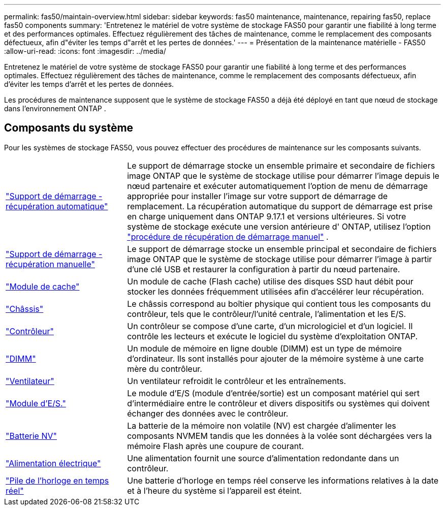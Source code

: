 ---
permalink: fas50/maintain-overview.html 
sidebar: sidebar 
keywords: fas50 maintenance, maintenance, repairing fas50, replace fas50 components 
summary: 'Entretenez le matériel de votre système de stockage FAS50 pour garantir une fiabilité à long terme et des performances optimales. Effectuez régulièrement des tâches de maintenance, comme le remplacement des composants défectueux, afin d"éviter les temps d"arrêt et les pertes de données.' 
---
= Présentation de la maintenance matérielle - FAS50
:allow-uri-read: 
:icons: font
:imagesdir: ../media/


[role="lead"]
Entretenez le matériel de votre système de stockage FAS50 pour garantir une fiabilité à long terme et des performances optimales. Effectuez régulièrement des tâches de maintenance, comme le remplacement des composants défectueux, afin d'éviter les temps d'arrêt et les pertes de données.

Les procédures de maintenance supposent que le système de stockage FAS50 a déjà été déployé en tant que nœud de stockage dans l'environnement ONTAP .



== Composants du système

Pour les systèmes de stockage FAS50, vous pouvez effectuer des procédures de maintenance sur les composants suivants.

[cols="25,65"]
|===


 a| 
link:bootmedia-replace-workflow-bmr.html["Support de démarrage - récupération automatique"]
 a| 
Le support de démarrage stocke un ensemble primaire et secondaire de fichiers image ONTAP que le système de stockage utilise pour démarrer l'image depuis le nœud partenaire et exécuter automatiquement l'option de menu de démarrage appropriée pour installer l'image sur votre support de démarrage de remplacement. La récupération automatique du support de démarrage est prise en charge uniquement dans ONTAP 9.17.1 et versions ultérieures. Si votre système de stockage exécute une version antérieure d' ONTAP, utilisez l'option link:bootmedia-replace-workflow.html["procédure de récupération de démarrage manuel"] .



 a| 
link:bootmedia-replace-workflow.html["Support de démarrage - récupération manuelle"]
 a| 
Le support de démarrage stocke un ensemble principal et secondaire de fichiers image ONTAP que le système de stockage utilise pour démarrer l'image à partir d'une clé USB et restaurer la configuration à partir du nœud partenaire.



 a| 
link:caching-module-hot-swap.html["Module de cache"]
 a| 
Un module de cache (Flash cache) utilise des disques SSD haut débit pour stocker les données fréquemment utilisées afin d'accélérer leur récupération.



 a| 
link:chassis-replace-workflow.html["Châssis"]
 a| 
Le châssis correspond au boîtier physique qui contient tous les composants du contrôleur, tels que le contrôleur/l'unité centrale, l'alimentation et les E/S.



 a| 
link:controller-replace-workflow.html["Contrôleur"]
 a| 
Un contrôleur se compose d'une carte, d'un micrologiciel et d'un logiciel. Il contrôle les lecteurs et exécute le logiciel du système d'exploitation ONTAP.



 a| 
link:dimm-replace.html["DIMM"]
 a| 
Un module de mémoire en ligne double (DIMM) est un type de mémoire d'ordinateur. Ils sont installés pour ajouter de la mémoire système à une carte mère du contrôleur.



 a| 
link:fan-replace.html["Ventilateur"]
 a| 
Un ventilateur refroidit le contrôleur et les entraînements.



 a| 
link:io-module-overview.html["Module d'E/S."]
 a| 
Le module d'E/S (module d'entrée/sortie) est un composant matériel qui sert d'intermédiaire entre le contrôleur et divers dispositifs ou systèmes qui doivent échanger des données avec le contrôleur.



 a| 
link:nvdimm-battery-replace.html["Batterie NV"]
 a| 
La batterie de la mémoire non volatile (NV) est chargée d'alimenter les composants NVMEM tandis que les données à la volée sont déchargées vers la mémoire Flash après une coupure de courant.



 a| 
link:power-supply-replace.html["Alimentation électrique"]
 a| 
Une alimentation fournit une source d'alimentation redondante dans un contrôleur.



 a| 
link:rtc-battery-replace.html["Pile de l'horloge en temps réel"]
 a| 
Une batterie d'horloge en temps réel conserve les informations relatives à la date et à l'heure du système si l'appareil est éteint.

|===